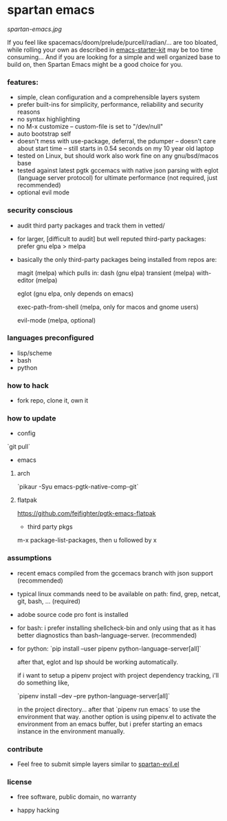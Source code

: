 * spartan emacs

  #+ATTR_HTML: :style margin-left: auto; margin-right: auto;
  [[spartan-emacs.jpg]]

  If you feel like spacemacs/doom/prelude/purcell/radian/... are too bloated,
  while rolling your own as described in [[https://github.com/technomancy/emacs-starter-kit][emacs-starter-kit]]
  may be too time consuming... And if you are looking for a simple and well organized base to build on,
  then Spartan Emacs might be a good choice for you.

*** features:

    - simple, clean configuration and a comprehensible layers system
    - prefer built-ins for simplicity, performance, reliability and security reasons
    - no syntax highlighting
    - no M-x customize -- custom-file is set to "/dev/null"
    - auto bootstrap self
    - doesn't mess with use-package, deferral, the pdumper -- doesn't care about start time -- still starts in 0.54 seconds on my 10 year old laptop
    - tested on Linux, but should work also work fine on any gnu/bsd/macos base
    - tested against latest pgtk gccemacs with native json parsing with eglot (language server protocol) for ultimate performance (not required, just recommended)
    - optional evil mode

*** security conscious

    - audit third party packages and track them in vetted/
    - for larger, [difficult to audit] but well reputed third-party packages: prefer gnu elpa > melpa
    - basically the only third-party packages being installed from repos are:

      magit (melpa)
      which pulls in:
      dash (gnu elpa)
      transient (melpa)
      with-editor  (melpa)

      eglot (gnu elpa, only depends on emacs)

      exec-path-from-shell (melpa, only for macos and gnome users)

      evil-mode (melpa, optional)

*** languages preconfigured

    - lisp/scheme
    - bash
    - python

*** how to hack

    - fork repo, clone it, own it

*** how to update

    - config

    `git pull`

    - emacs

**** arch

    `pikaur -Syu emacs-pgtk-native-comp-git`

**** flatpak

     https://github.com/fejfighter/pgtk-emacs-flatpak

    - third party pkgs

    m-x package-list-packages, then u followed by x

*** assumptions

    - recent emacs compiled from the gccemacs branch with json support (recommended)

    - typical linux commands need to be available on path: find, grep, netcat, git, bash, ... (required)

    - adobe source code pro font is installed

    - for bash: i prefer installing shellcheck-bin and only using that as it has better diagnostics
      than bash-language-server. (recommended)

    - for python: `pip install --user pipenv python-language-server[all]`

      after that, eglot and lsp should be working automatically.

      if i want to setup a pipenv project with project dependency tracking, i'll do something like,

      `pipenv install --dev --pre python-language-server[all]`

      in the project directory... after that `pipenv run emacs` to use the environment that way.
      another option is using pipenv.el to activate the environment from an emacs buffer, but
      i prefer starting an emacs instance in the environment manually.

*** contribute

    - Feel free to submit simple layers similar to [[https://github.com/grandfoobah/spartan-emacs/blob/master/spartan-layers/spartan-evil.el][spartan-evil.el]]

*** license

    - free software, public domain, no warranty

    - happy hacking
